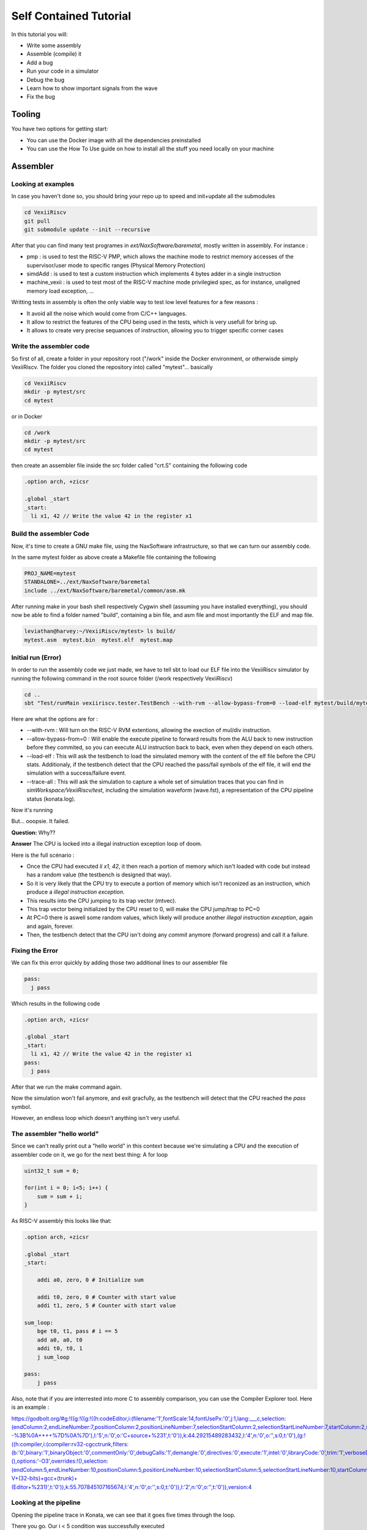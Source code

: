 =======================
Self Contained Tutorial
=======================

In this tutorial you will:

* Write some assembly
* Assemble (compile) it
* Add a bug
* Run your code in a simulator
* Debug the bug
* Learn how to show important signals from the wave
* Fix the bug

Tooling
=======

You have two options for getting start:

* You can use the Docker image with all the dependencies preinstalled
* You can use the How To Use guide on how to install all the stuff you need locally on your machine

Assembler
=========

Looking at examples
-------------------

In case you haven't done so, you should bring your repo up to speed and init+update all the submodules

.. code-block:: bash

    cd VexiiRiscv
    git pull
    git submodule update --init --recursive 

After that you can find many test programes in `ext/NaxSoftware/baremetal`, mostly written in assembly. For instance : 

- pmp : is used to test the RISC-V PMP, which allows the machine mode to restrict memory accesses of the supervisor/user mode to specific ranges (Physical Memory Protection)
- simdAdd : is used to test a custom instruction which implements 4 bytes adder in a single instruction
- machine_vexii : is used to test most of the RISC-V machine mode privilegied spec, as for instance, unaligned memory load exception, ...

Writting tests in assembly is often the only viable way to test low level features for a few reasons : 

- It avoid all the noise which would come from C/C++ languages. 
- It allow to restrict the features of the CPU being used in the tests, which is very usefull for bring up.
- It allows to create very precise sequances of instruction, allowing you to trigger specific corner cases

Write the assembler code
-------------------------

So first of all, create a folder in your repository root ("/work" inside the Docker environment, or otherwisde simply VexiiRiscv. The folder you cloned the repository into) called "mytest"... basically

.. code-block:: bash

    cd VexiiRiscv
    mkdir -p mytest/src
    cd mytest

or in Docker

.. code-block:: bash

    cd /work
    mkdir -p mytest/src
    cd mytest
    

then create an assembler file inside the src folder called "crt.S" containing the following code

.. code-block:: nasm

    .option arch, +zicsr

    .global _start
    _start:
      li x1, 42 // Write the value 42 in the register x1

Build the assembler Code
------------------------

Now, it's time to create a GNU make file, using the NaxSoftware infrastructure,
so that we can turn our assembly code.

In the same mytest folder as above create a Makefile file containing the following

.. code-block:: make

    PROJ_NAME=mytest
    STANDALONE=../ext/NaxSoftware/baremetal
    include ../ext/NaxSoftware/baremetal/common/asm.mk

After running make in your bash shell respectively Cygwin shell (assuming you have installed everything),
you should now be able to find a folder named "build", containing a bin file, and asm file and most importantly
the ELF and map file.

.. code-block::

    leviathan@harvey:~/VexiiRiscv/mytest> ls build/
    mytest.asm  mytest.bin  mytest.elf  mytest.map


Initial run (Error)
-------------------

In order to run the assembly code we just made, we have to tell sbt to load our ELF file into the VexiiRiscv simulator by running the following command in the root source folder (/work respectively VexiiRiscv)

.. code-block:: bash

    cd ..
    sbt "Test/runMain vexiiriscv.tester.TestBench --with-rvm --allow-bypass-from=0 --load-elf mytest/build/mytest.elf --trace-all"

Here are what the options are for : 

- --with-rvm : Will turn on the RISC-V RVM extentions, allowing the exection of mul/div instruction.
- --allow-bypass-from=0 : Will enable the execute pipeline to forward results from the ALU back to new instruction before they commited, 
  so you can execute ALU instruction back to back, even when they depend on each others.
- --load-elf : This will ask the testbench to load the simulated memory with the content of the elf file before the CPU stats. 
  Additionaly, if the testbench detect that the CPU reached the pass/fail symbols of the elf file, it will end the simulation with a success/failure event.
- --trace-all : This will ask the simulation to capture a whole set of simulation traces that you can find in `simWorkspace/VexiiRiscv/test`, including the simulation waveform (wave.fst),
  a representation of the CPU pipeline status (konata.log).

Now it's running

.. image:: Screenshot_20241205_142640.png


But... ooopsie. It failed.

.. image:: Screenshot_20241205_142659.png

**Question:** Why??

**Answer** The CPU is locked into a illegal instruction exception loop of doom.

Here is the full scénario : 

- Once the CPU had executed `li x1, 42`, it then reach a portion of memory which isn't loaded with code but instead has a random value (the testbench is designed that way). 
- So it is very likely that the CPU try to execute a portion of memory which isn't reconized as an instruction, which produce a `illegal instruction exception`.
- This results into the CPU jumping to its trap vector (mtvec).
- This trap vector being initialized by the CPU reset to 0, will make the CPU jump/trap to PC=0
- At PC=0 there is aswell some random values, which likely will produce another `illegal instruction exception`, again and again, forever.
- Then, the testbench detect that the CPU isn't doing any `commit` anymore (forward progress) and call it a failure.

Fixing the Error
----------------

We can fix this error quickly by adding those two additional lines to our assembler file

.. code-block:: nasm
    
    pass:
      j pass

Which results in the following code

.. code-block:: nasm

    .option arch, +zicsr

    .global _start
    _start:
      li x1, 42 // Write the value 42 in the register x1
    pass:
      j pass   

After that we run the make command again.

Now the simulation won't fail anymore, and exit gracfully, as the testbench will detect that the CPU reached the `pass` symbol.

However, an endless loop which doesn't anything isn't very useful.


The assembler "hello world"
---------------------------

Since we can't really print out a "hello world" in this context because we're simulating a CPU
and the execution of assembler code on it, we go for the next best thing: A for loop


.. code-block:: c

    uint32_t sum = 0;
    
    for(int i = 0; i<5; i++) {
        sum = sum + i;
    }

As RISC-V assembly this looks like that:

.. code-block:: nasm

    .option arch, +zicsr

    .global _start
    _start:

        addi a0, zero, 0 # Initialize sum

        addi t0, zero, 0 # Counter with start value
        addi t1, zero, 5 # Counter with start value

    sum_loop:
        bge t0, t1, pass # i == 5
        add a0, a0, t0
        addi t0, t0, 1
        j sum_loop

    pass:
        j pass
        
Also, note that if you are interrested into more C to assembly comparison, you can use the Compiler Explorer tool. Here is an example : 

https://godbolt.org/#g:!((g:!((g:!((h:codeEditor,i:(filename:'1',fontScale:14,fontUsePx:'0',j:1,lang:___c,selection:(endColumn:2,endLineNumber:7,positionColumn:2,positionLineNumber:7,selectionStartColumn:2,selectionStartLineNumber:7,startColumn:2,startLineNumber:7),source:'int+miaou()%7B%0A++++int+count+%3D+1000%3B%0A++++while(count+!!%3D+0)%7B%0A++++++++asm(%22nop%22)%3B%0A++++++++count--%3B%0A++++%7D%0A%7D'),l:'5',n:'0',o:'C+source+%231',t:'0')),k:44.29215489283432,l:'4',n:'0',o:'',s:0,t:'0'),(g:!((h:compiler,i:(compiler:rv32-cgcctrunk,filters:(b:'0',binary:'1',binaryObject:'0',commentOnly:'0',debugCalls:'1',demangle:'0',directives:'0',execute:'1',intel:'0',libraryCode:'0',trim:'1',verboseDemangling:'0'),flagsViewOpen:'1',fontScale:14,fontUsePx:'0',j:2,lang:___c,libs:!(),options:'-O3',overrides:!(),selection:(endColumn:5,endLineNumber:10,positionColumn:5,positionLineNumber:10,selectionStartColumn:5,selectionStartLineNumber:10,startColumn:5,startLineNumber:10),source:1),l:'5',n:'0',o:'+RISC-V+(32-bits)+gcc+(trunk)+(Editor+%231)',t:'0')),k:55.707845107165674,l:'4',n:'0',o:'',s:0,t:'0')),l:'2',n:'0',o:'',t:'0')),version:4     

Looking at the pipeline
-----------------------

Opening the pipeline trace in Konata, we can see that it goes five times through the loop.

.. image:: Screenshot_20241205_172115.png

There you go. Our i < 5 condition was successfully executed


C code "hello world" (literally)
=================================

Here's a simple example how you can use C and sim_putchar for printing out stuff directly through the simulation environment, allowing you to output debug messages from within the firmware you're developing.

Write the C code
-----------------

So first of all, create a folder in your repository root ("/work" inside the Docker environment, or otherwisde simply VexiiRiscv. The folder you cloned the repository into) called "mytest"... basically

.. code-block:: bash

    cd VexiiRiscv
    mkdir -p helloworld/src
    cd helloworld

or in Docker

.. code-block:: bash

    cd /work
    mkdir -p helloworld/src
    cd helloworld
    
Create a file in src, called main.c

The content of src/main.c should look like that:

.. code-block:: c

    #include <sim.h>

    void main(){
        for(int i=0;i<10;i++) {
            char *str = "hello world";
            while(*str) sim_putchar(*str++);
        }
    }

Compiling the Code
------------------

Now, it's time to create a GNU make file, using the NaxSoftware infrastructure,
so that we can turn our c code into an ELF file which we can load in the simulator.

In the same helloworld folder as above create a Makefile file containing the following

.. code-block:: make

    PROJ_NAME=helloworld
    DEBUG=yes
    BENCH=no
    STANDALONE=../ext/NaxSoftware/baremetal
    SRCS =  $(wildcard src/*.c) \
            $(wildcard src/*.cpp) \
            $(wildcard src/*.S) \
            ${STANDALONE}/common/start.S
    include ../ext/NaxSoftware/baremetal/common/app.mk

After running make in your bash shell respectively Cygwin shell (assuming you have installed everything),
you should now be able to find a folder named "build", containing a bin file, and asm file and most importantly
the ELF and map file.

.. code-block::

    leviathan@harvey:~/VexiiRiscv/helloworld> make
    CC src/main.c
    CC ../ext/NaxSoftware/baremetal/common/start.S
    LD helloworld
    /opt/riscv/lib/gcc/riscv64-unknown-elf/13.2.0/../../../../riscv64-unknown-elf/bin/ld: warning: build/helloworld.elf has a LOAD segment with RWX permissions
    Memory region         Used Size  Region Size  %age Used
                 ram:        4848 B       256 KB      1.85%
    leviathan@harvey:~/VexiiRiscv/helloworld> ls
    build  Makefile  src
    leviathan@harvey:~/VexiiRiscv/helloworld> ls build/
    helloworld.asm  helloworld.bin  helloworld.elf  helloworld.map  home


Compilation error
-----------------

There might be a compilation error going somewhat like that

.. code-block::

    leviathan@harvey:~/VexiiRiscv/helloworld> make
    CC src/fix.S
    CC ../ext/NaxSoftware/baremetal/common/start.S
    ../ext/NaxSoftware/baremetal/common/start.S: Assembler messages:
    ../ext/NaxSoftware/baremetal/common/start.S:55: Error: unrecognized opcode `csrc mstatus,x1', extension `zicsr' required
    ../ext/NaxSoftware/baremetal/common/start.S:57: Error: unrecognized opcode `csrs mstatus,x1', extension `zicsr' required


This happens because newer builds of the RISC-V toolchain have this feature disabled by default now and you've got to manually enable it,
which can easily be achieved by adding the following on line 1 of ext/NaxSoftware/baremetal/common/start.S

.. code-block:: nasm

    .option arch, +zicsr
    ...


Running the code
----------------

You can now use SBT in order to run the elf file in your simulation

.. code-block:: bash

    cd ..
    sbt "Test/runMain vexiiriscv.tester.TestBench --with-rvm --allow-bypass-from=0 --load-elf helloworld/build/helloworld.elf --trace-all --no-probe --debug-privileged --no-rvls-check"

This should now print 10 times "hello world" on your terminal

.. code-block::

    leviathan@harvey:~/VexiiRiscv> sbt "Test/runMain vexiiriscv.tester.TestBench --with-rvm --allow-bypass-from=0 --load-elf helloworld/build/helloworld.elf --trace-all --no-probe --debug-privileged --no-rvls-check"
    WARNING: An illegal reflective access operation has occurred
    WARNING: Illegal reflective access by org.jline.terminal.impl.exec.ExecTerminalProvider$ReflectionRedirectPipeCreator (file:/home/leviathan/.sbt/boot/scala-2.12.19/org.scala-sbt/sbt/1.10.0/jline-terminal-3.24.1.jar) to constructor java.lang.ProcessBuilder$RedirectPipeImpl()
    WARNING: Please consider reporting this to the maintainers of org.jline.terminal.impl.exec.ExecTerminalProvider$ReflectionRedirectPipeCreator
    WARNING: Use --illegal-access=warn to enable warnings of further illegal reflective access operations
    WARNING: All illegal access operations will be denied in a future release
    [info] welcome to sbt 1.10.0 (Oracle Corporation Java 11.0.25)
    [info] loading settings for project vexiiriscv-build from plugins.sbt ...
    [info] loading project definition from /home/leviathan/VexiiRiscv/project
    [info] loading settings for project ret from build.sbt ...
    [info] loading settings for project spinalhdl-build from plugin.sbt ...
    [info] loading project definition from /home/leviathan/VexiiRiscv/ext/SpinalHDL/project
    [info] loading settings for project all from build.sbt ...
    [info] set current project to VexiiRiscv (in build file:/home/leviathan/VexiiRiscv/)
    [info] running (fork) vexiiriscv.tester.TestBench --with-rvm --allow-bypass-from=0 --load-elf helloworld/build/helloworld.elf --trace-all --no-probe --debug-privileged --no-rvls-check
    [info] With Vexiiriscv parm :
    [info]  - rv32im_d1At1_l1_disAt1_rfsDp_fclF0dw32_lsuP0F0dw32_bp0_rsrc_d2Area_pdbg
    [info] [Runtime] SpinalHDL dev    git head : 4ea15953aa8a888e636e4ae5d7445770f2e0e73c
    [info] [Runtime] JVM max memory : 1826.0MiB
    [info] [Runtime] Current date : 2024.12.05 20:01:11
    [info] [Progress] at 0.000 : Elaborate components
    [info] [Progress] at 1.790 : Checks and transforms
    [info] [Progress] at 2.290 : Generate Verilog to ./simWorkspace/tmp/job_1
    [info] [Warning] toplevel/FetchCachelessPlugin_logic_buffer_words : Mem[2*33 bits].readAsync can only be write first into Verilog
    [info] [Warning] 546 signals were pruned. You can call printPruned on the backend report to get more informations.
    [info] [Done] at 2.555
    [info] [Progress] Simulation workspace in /home/leviathan/VexiiRiscv/./simWorkspace/VexiiRiscv
    [info] [Progress] Verilator compilation started
    [info] [info] Found cached verilator binaries
    [info] [Progress] Verilator compilation done in 632.813 ms
    [info] [Progress] Start VexiiRiscv test simulation with seed 2
    [info] hello world
    [info] hello world
    [info] hello world
    [info] hello world
    [info] hello world
    [info] hello world
    [info] hello world
    [info] hello world
    [info] hello world
    [info] hello world

